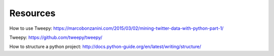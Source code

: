 Resources
============

How to use Tweepy: https://marcobonzanini.com/2015/03/02/mining-twitter-data-with-python-part-1/

Tweepy: https://github.com/tweepy/tweepy/

How to structure a python project: http://docs.python-guide.org/en/latest/writing/structure/
